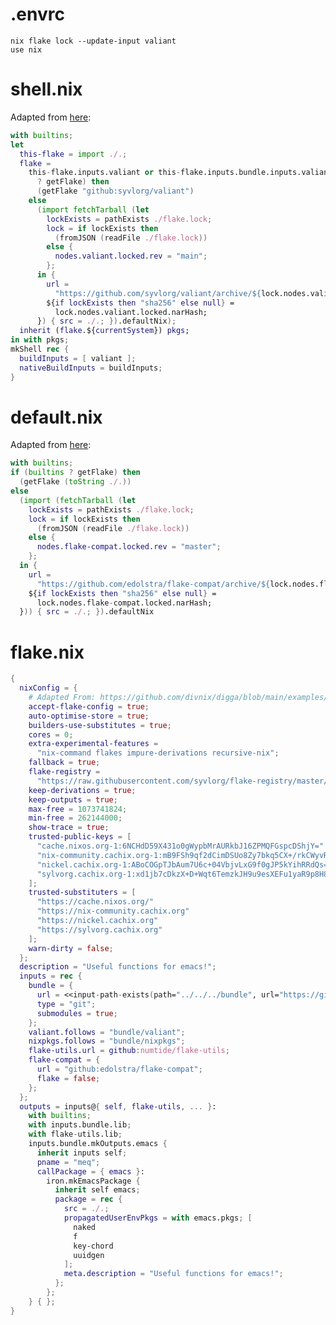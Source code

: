 * .envrc

#+begin_src shell :tangle (meq/tangle-path)
nix flake lock --update-input valiant
use nix
#+end_src

* shell.nix

Adapted from [[https://github.com/edolstra/flake-compat#usage][here]]:

#+begin_src nix :tangle (meq/tangle-path)
with builtins;
let
  this-flake = import ./.;
  flake =
    this-flake.inputs.valiant or this-flake.inputs.bundle.inputs.valiant or (if (builtins
      ? getFlake) then
      (getFlake "github:syvlorg/valiant")
    else
      (import fetchTarball (let
        lockExists = pathExists ./flake.lock;
        lock = if lockExists then
          (fromJSON (readFile ./flake.lock))
        else {
          nodes.valiant.locked.rev = "main";
        };
      in {
        url =
          "https://github.com/syvlorg/valiant/archive/${lock.nodes.valiant.locked.rev}.tar.gz";
        ${if lockExists then "sha256" else null} =
          lock.nodes.valiant.locked.narHash;
      }) { src = ./.; }).defaultNix);
  inherit (flake.${currentSystem}) pkgs;
in with pkgs;
mkShell rec {
  buildInputs = [ valiant ];
  nativeBuildInputs = buildInputs;
}
#+end_src

* default.nix

Adapted from [[https://github.com/edolstra/flake-compat#usage][here]]:

#+begin_src nix :tangle (meq/tangle-path)
with builtins;
if (builtins ? getFlake) then
  (getFlake (toString ./.))
else
  (import (fetchTarball (let
    lockExists = pathExists ./flake.lock;
    lock = if lockExists then
      (fromJSON (readFile ./flake.lock))
    else {
      nodes.flake-compat.locked.rev = "master";
    };
  in {
    url =
      "https://github.com/edolstra/flake-compat/archive/${lock.nodes.flake-compat.locked.rev}.tar.gz";
    ${if lockExists then "sha256" else null} =
      lock.nodes.flake-compat.locked.narHash;
  })) { src = ./.; }).defaultNix
#+end_src

* flake.nix

#+begin_src nix :tangle (meq/tangle-path)
{
  nixConfig = {
    # Adapted From: https://github.com/divnix/digga/blob/main/examples/devos/flake.nix#L4
    accept-flake-config = true;
    auto-optimise-store = true;
    builders-use-substitutes = true;
    cores = 0;
    extra-experimental-features =
      "nix-command flakes impure-derivations recursive-nix";
    fallback = true;
    flake-registry =
      "https://raw.githubusercontent.com/syvlorg/flake-registry/master/flake-registry.json";
    keep-derivations = true;
    keep-outputs = true;
    max-free = 1073741824;
    min-free = 262144000;
    show-trace = true;
    trusted-public-keys = [
      "cache.nixos.org-1:6NCHdD59X431o0gWypbMrAURkbJ16ZPMQFGspcDShjY="
      "nix-community.cachix.org-1:mB9FSh9qf2dCimDSUo8Zy7bkq5CX+/rkCWyvRCYg3Fs="
      "nickel.cachix.org-1:ABoCOGpTJbAum7U6c+04VbjvLxG9f0gJP5kYihRRdQs="
      "sylvorg.cachix.org-1:xd1jb7cDkzX+D+Wqt6TemzkJH9u9esXEFu1yaR9p8H8="
    ];
    trusted-substituters = [
      "https://cache.nixos.org/"
      "https://nix-community.cachix.org"
      "https://nickel.cachix.org"
      "https://sylvorg.cachix.org"
    ];
    warn-dirty = false;
  };
  description = "Useful functions for emacs!";
  inputs = rec {
    bundle = {
      url = <<input-path-exists(path="../../../bundle", url="https://github/sylvorg/bundle", submodule='t)>>;
      type = "git";
      submodules = true;
    };
    valiant.follows = "bundle/valiant";
    nixpkgs.follows = "bundle/nixpkgs";
    flake-utils.url = github:numtide/flake-utils;
    flake-compat = {
      url = "github:edolstra/flake-compat";
      flake = false;
    };
  };
  outputs = inputs@{ self, flake-utils, ... }:
    with builtins;
    with inputs.bundle.lib;
    with flake-utils.lib;
    inputs.bundle.mkOutputs.emacs {
      inherit inputs self;
      pname = "meq";
      callPackage = { emacs }:
        iron.mkEmacsPackage {
          inherit self emacs;
          package = rec {
            src = ./.;
            propagatedUserEnvPkgs = with emacs.pkgs; [
              naked
              f
              key-chord
              uuidgen
            ];
            meta.description = "Useful functions for emacs!";
          };
        };
    } { };
}
#+end_src
